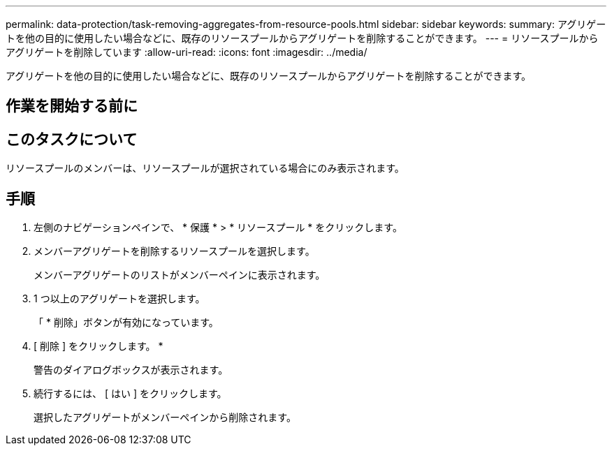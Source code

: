---
permalink: data-protection/task-removing-aggregates-from-resource-pools.html 
sidebar: sidebar 
keywords:  
summary: アグリゲートを他の目的に使用したい場合などに、既存のリソースプールからアグリゲートを削除することができます。 
---
= リソースプールからアグリゲートを削除しています
:allow-uri-read: 
:icons: font
:imagesdir: ../media/


[role="lead"]
アグリゲートを他の目的に使用したい場合などに、既存のリソースプールからアグリゲートを削除することができます。



== 作業を開始する前に



== このタスクについて

リソースプールのメンバーは、リソースプールが選択されている場合にのみ表示されます。



== 手順

. 左側のナビゲーションペインで、 * 保護 * > * リソースプール * をクリックします。
. メンバーアグリゲートを削除するリソースプールを選択します。
+
メンバーアグリゲートのリストがメンバーペインに表示されます。

. 1 つ以上のアグリゲートを選択します。
+
「 * 削除」ボタンが有効になっています。

. [ 削除 ] をクリックします。 *
+
警告のダイアログボックスが表示されます。

. 続行するには、 [ はい ] をクリックします。
+
選択したアグリゲートがメンバーペインから削除されます。


